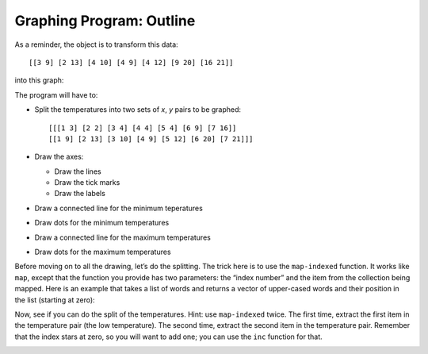 ..  Copyright © J David Eisenberg
.. |---| unicode:: U+2014  .. em dash, trimming surrounding whitespace
   :trim:

Graphing Program: Outline
'''''''''''''''''''''''''''

As a reminder, the object is to transform this data::

    [[3 9] [2 13] [4 10] [4 9] [4 12] [9 20] [16 21]]
    
into this graph:

.. image:: images/temperature_graph.png
    :alt: Line graph showing max temperature as red line and min temperature as blue line

The program will have to:

* Split the temperatures into two sets of *x*, *y* pairs to be graphed::

    [[[1 3] [2 2] [3 4] [4 4] [5 4] [6 9] [7 16]]
    [[1 9] [2 13] [3 10] [4 9] [5 12] [6 20] [7 21]]]
    
* Draw the axes:

  * Draw the lines
  * Draw the tick marks
  * Draw the labels
    
* Draw a connected line for the minimum teperatures
* Draw dots for the minimum temperatures
* Draw a connected line for the maximum temperatures
* Draw dots for the maximum temperatures

Before moving on to all the drawing, let’s do the splitting. The trick here is to use the ``map-indexed`` function. It works like ``map``, except that the function you provide has two parameters: the “index number” and the item from the collection being mapped. Here is an example that takes a list of words and returns a vector of upper-cased words and their position in the list (starting at zero):

.. activecode:: map_indexed_example
    :language: clojurescript

    (defn counted-upper [index item]
      (vector index (.toUpperCase item)))
      
    (map-indexed counted-upper ["Cat" "DoG" "birD"])
    
Now, see if you can do the split of the temperatures. Hint: use ``map-indexed`` twice. The first time, extract the first item in the temperature pair (the low temperature). The second time, extract the second item in the temperature pair. Remember that the index stars at zero, so you will want to add one; you can use the ``inc`` function for that.

.. container:: full_width

        .. tabbed:: q1

            .. tab:: Question

                .. activecode:: split_indexed_question
                   :language: clojurescript

                   (def temperatures [[3 9] [2 13] [4 10] [4 9] [4 12] [9 20] [16 21]])
                   
                   (defn splitter[data]
                     ; your code here
                     )
                     
                   (splitter temperatures)

            .. tab:: Answer

                .. activecode:: split_indexed_answer
                   :language: clojurescript
                   
                   (def temperatures [[3 9] [2 13] [4 10] [4 9] [4 12] [9 20] [16 21]])
                   
                   (defn index-min [index temperature-pair]
                     [(inc index) (first temperature-pair)])
                        
                   (defn index-max [index temperature-pair]
                     [(inc index) (last temperature-pair)])
                        
                   (defn splitter [data]
                     [(into [] (map-indexed index-min data))
                      (into [] (map-indexed index-max data))])
                        
                   (splitter temperatures)


